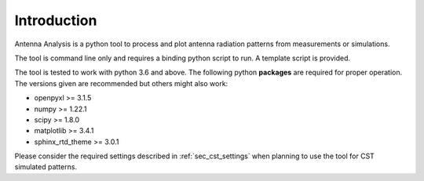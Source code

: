 .. _sec_introduction:

*******************************
Introduction
*******************************

Antenna Analysis is a python tool to process and plot antenna radiation patterns from measurements or simulations.

The tool is command line only and requires a binding python script to run. A template script is provided.

The tool is tested to work with python 3.6 and above.
The following python **packages** are required for proper operation. The versions given are recommended but others might also work:

- openpyxl >= 3.1.5
- numpy >= 1.22.1
- scipy >= 1.8.0
- matplotlib >= 3.4.1
- sphinx_rtd_theme >= 3.0.1

Please consider the required settings described in :ref:`sec_cst_settings` when planning to use the tool for CST simulated patterns.
